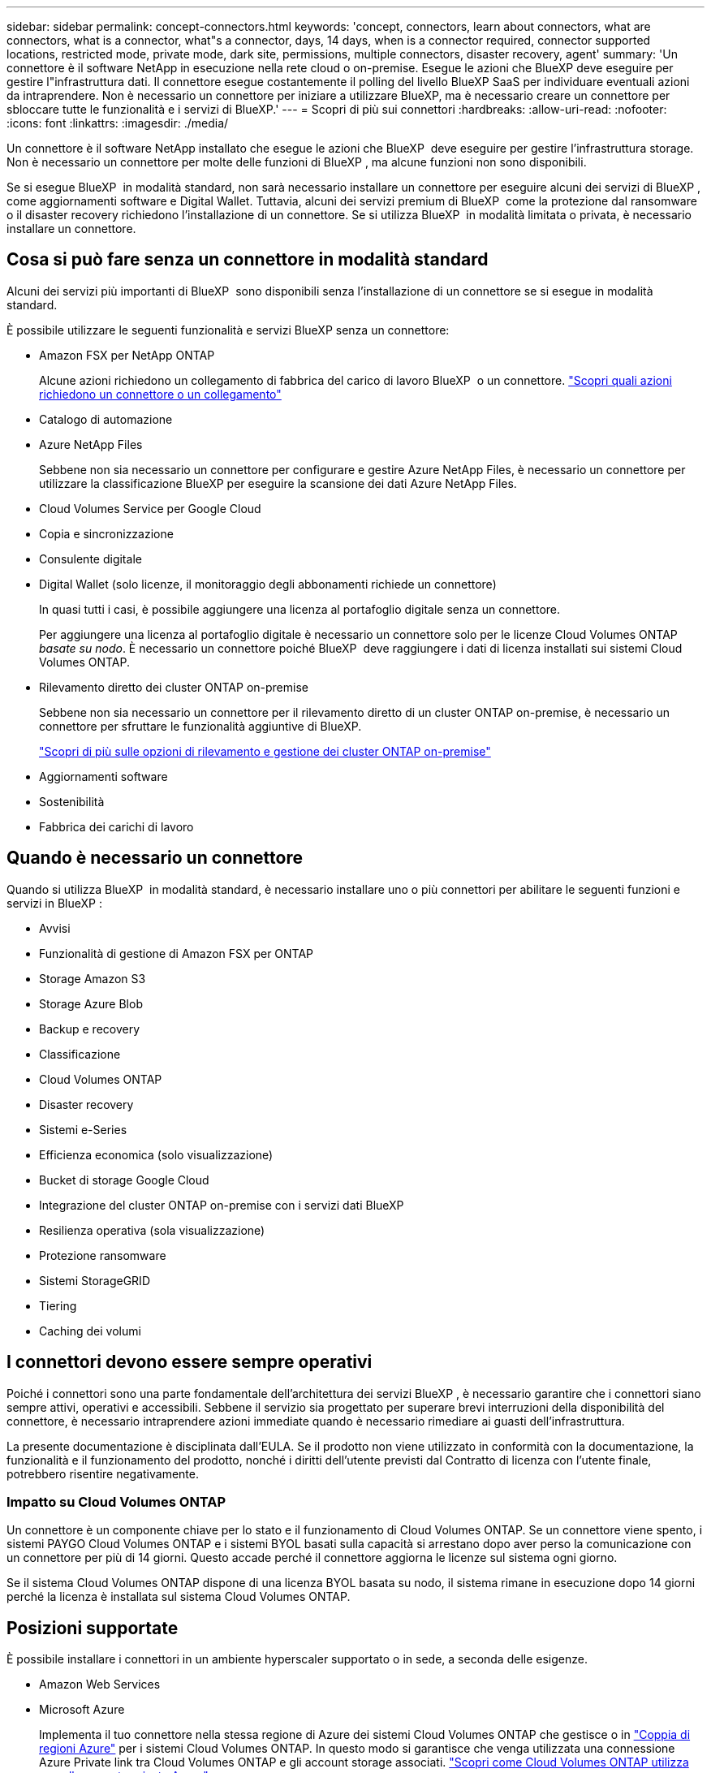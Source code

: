 ---
sidebar: sidebar 
permalink: concept-connectors.html 
keywords: 'concept, connectors, learn about connectors, what are connectors, what is a connector, what"s a connector, days, 14 days, when is a connector required, connector supported locations, restricted mode, private mode, dark site, permissions, multiple connectors, disaster recovery, agent' 
summary: 'Un connettore è il software NetApp in esecuzione nella rete cloud o on-premise. Esegue le azioni che BlueXP deve eseguire per gestire l"infrastruttura dati. Il connettore esegue costantemente il polling del livello BlueXP SaaS per individuare eventuali azioni da intraprendere. Non è necessario un connettore per iniziare a utilizzare BlueXP, ma è necessario creare un connettore per sbloccare tutte le funzionalità e i servizi di BlueXP.' 
---
= Scopri di più sui connettori
:hardbreaks:
:allow-uri-read: 
:nofooter: 
:icons: font
:linkattrs: 
:imagesdir: ./media/


[role="lead"]
Un connettore è il software NetApp installato che esegue le azioni che BlueXP  deve eseguire per gestire l'infrastruttura storage. Non è necessario un connettore per molte delle funzioni di BlueXP , ma alcune funzioni non sono disponibili.

Se si esegue BlueXP  in modalità standard, non sarà necessario installare un connettore per eseguire alcuni dei servizi di BlueXP , come aggiornamenti software e Digital Wallet. Tuttavia, alcuni dei servizi premium di BlueXP  come la protezione dal ransomware o il disaster recovery richiedono l'installazione di un connettore. Se si utilizza BlueXP  in modalità limitata o privata, è necessario installare un connettore.



== Cosa si può fare senza un connettore in modalità standard

Alcuni dei servizi più importanti di BlueXP  sono disponibili senza l'installazione di un connettore se si esegue in modalità standard.

È possibile utilizzare le seguenti funzionalità e servizi BlueXP senza un connettore:

* Amazon FSX per NetApp ONTAP
+
Alcune azioni richiedono un collegamento di fabbrica del carico di lavoro BlueXP  o un connettore. https://docs.netapp.com/us-en/bluexp-fsx-ontap/start/concept-fsx-aws.html["Scopri quali azioni richiedono un connettore o un collegamento"^]

* Catalogo di automazione
* Azure NetApp Files
+
Sebbene non sia necessario un connettore per configurare e gestire Azure NetApp Files, è necessario un connettore per utilizzare la classificazione BlueXP per eseguire la scansione dei dati Azure NetApp Files.

* Cloud Volumes Service per Google Cloud
* Copia e sincronizzazione
* Consulente digitale
* Digital Wallet (solo licenze, il monitoraggio degli abbonamenti richiede un connettore)
+
In quasi tutti i casi, è possibile aggiungere una licenza al portafoglio digitale senza un connettore.

+
Per aggiungere una licenza al portafoglio digitale è necessario un connettore solo per le licenze Cloud Volumes ONTAP _basate su nodo_. È necessario un connettore poiché BlueXP  deve raggiungere i dati di licenza installati sui sistemi Cloud Volumes ONTAP.

* Rilevamento diretto dei cluster ONTAP on-premise
+
Sebbene non sia necessario un connettore per il rilevamento diretto di un cluster ONTAP on-premise, è necessario un connettore per sfruttare le funzionalità aggiuntive di BlueXP.

+
https://docs.netapp.com/us-en/bluexp-ontap-onprem/task-discovering-ontap.html["Scopri di più sulle opzioni di rilevamento e gestione dei cluster ONTAP on-premise"^]

* Aggiornamenti software
* Sostenibilità
* Fabbrica dei carichi di lavoro




== Quando è necessario un connettore

Quando si utilizza BlueXP  in modalità standard, è necessario installare uno o più connettori per abilitare le seguenti funzioni e servizi in BlueXP :

* Avvisi
* Funzionalità di gestione di Amazon FSX per ONTAP
* Storage Amazon S3
* Storage Azure Blob
* Backup e recovery
* Classificazione
* Cloud Volumes ONTAP
* Disaster recovery
* Sistemi e-Series
* Efficienza economica (solo visualizzazione)
* Bucket di storage Google Cloud
* Integrazione del cluster ONTAP on-premise con i servizi dati BlueXP
* Resilienza operativa (sola visualizzazione)
* Protezione ransomware
* Sistemi StorageGRID
* Tiering
* Caching dei volumi




== I connettori devono essere sempre operativi

Poiché i connettori sono una parte fondamentale dell'architettura dei servizi BlueXP , è necessario garantire che i connettori siano sempre attivi, operativi e accessibili. Sebbene il servizio sia progettato per superare brevi interruzioni della disponibilità del connettore, è necessario intraprendere azioni immediate quando è necessario rimediare ai guasti dell'infrastruttura.

La presente documentazione è disciplinata dall'EULA. Se il prodotto non viene utilizzato in conformità con la documentazione, la funzionalità e il funzionamento del prodotto, nonché i diritti dell'utente previsti dal Contratto di licenza con l'utente finale, potrebbero risentire negativamente.



=== Impatto su Cloud Volumes ONTAP

Un connettore è un componente chiave per lo stato e il funzionamento di Cloud Volumes ONTAP. Se un connettore viene spento, i sistemi PAYGO Cloud Volumes ONTAP e i sistemi BYOL basati sulla capacità si arrestano dopo aver perso la comunicazione con un connettore per più di 14 giorni. Questo accade perché il connettore aggiorna le licenze sul sistema ogni giorno.

Se il sistema Cloud Volumes ONTAP dispone di una licenza BYOL basata su nodo, il sistema rimane in esecuzione dopo 14 giorni perché la licenza è installata sul sistema Cloud Volumes ONTAP.



== Posizioni supportate

È possibile installare i connettori in un ambiente hyperscaler supportato o in sede, a seconda delle esigenze.

* Amazon Web Services
* Microsoft Azure
+
Implementa il tuo connettore nella stessa regione di Azure dei sistemi Cloud Volumes ONTAP che gestisce o in https://docs.microsoft.com/en-us/azure/availability-zones/cross-region-replication-azure#azure-cross-region-replication-pairings-for-all-geographies["Coppia di regioni Azure"^] per i sistemi Cloud Volumes ONTAP. In questo modo si garantisce che venga utilizzata una connessione Azure Private link tra Cloud Volumes ONTAP e gli account storage associati. https://docs.netapp.com/us-en/bluexp-cloud-volumes-ontap/task-enabling-private-link.html["Scopri come Cloud Volumes ONTAP utilizza un collegamento privato Azure"^]

* Google Cloud
+
Se si desidera utilizzare i servizi BlueXP con Google Cloud, è necessario utilizzare un connettore in esecuzione in Google Cloud.

* On-premise




== Comunicazioni con i cloud provider

Il connettore utilizza TLS 1,2 per tutte le comunicazioni con AWS, Azure e Google Cloud.



== Modalità limitata e modalità privata

Per utilizzare BlueXP in modalità limitata o privata, è possibile iniziare a utilizzare BlueXP installando il connettore e accedendo all'interfaccia utente in esecuzione localmente sul connettore.

link:concept-modes.html["Scopri le modalità di implementazione di BlueXP"].



== Come creare un connettore

Puoi creare un connettore direttamente da BlueXP , dal marketplace del tuo cloud provider o installando manualmente il software sul tuo host Linux. Il modo in cui iniziare dipende dall'utilizzo di BlueXP in modalità standard, limitata o privata.

* link:concept-modes.html["Scopri le modalità di implementazione di BlueXP"]
* link:task-quick-start-standard-mode.html["Inizia subito con BlueXP in modalità standard"]
* link:task-quick-start-restricted-mode.html["Inizia subito con BlueXP in modalità limitata"]
* link:task-quick-start-private-mode.html["Inizia subito con BlueXP in modalità privata"]




== Permessi

Sono necessarie autorizzazioni specifiche per creare il connettore direttamente da BlueXP e un altro set di autorizzazioni per l'istanza del connettore stesso. Se si crea il connettore in AWS o Azure direttamente da BlueXP, BlueXP crea il connettore con le autorizzazioni necessarie.

Quando si utilizza BlueXP in modalità standard, il modo in cui si forniscono le autorizzazioni dipende da come si intende creare il connettore.

Per informazioni su come impostare le autorizzazioni, fare riferimento a quanto segue:

* Modalità standard
+
** link:concept-install-options-aws.html["Opzioni di installazione del connettore in AWS"]
** link:concept-install-options-azure.html["Opzioni di installazione del connettore in Azure"]
** link:concept-install-options-google.html["Opzioni di installazione del connettore in Google Cloud"]
** link:task-install-connector-on-prem.html#step-4-set-up-cloud-permissions["Impostare le autorizzazioni cloud per le implementazioni on-premise"]


* link:task-prepare-restricted-mode.html#step-6-prepare-cloud-permissions["Impostare le autorizzazioni per la modalità limitata"]
* link:task-prepare-private-mode.html#step-6-prepare-cloud-permissions["Impostare le autorizzazioni per la modalità privata"]


Per visualizzare le autorizzazioni esatte necessarie al connettore per le operazioni quotidiane, fare riferimento alle pagine seguenti:

* link:reference-permissions-aws.html["Scopri come il connettore utilizza le autorizzazioni AWS"]
* link:reference-permissions-azure.html["Scopri come il connettore utilizza le autorizzazioni Azure"]
* link:reference-permissions-gcp.html["Scopri come Connector utilizza le autorizzazioni Google Cloud"]


È responsabilità dell'utente aggiornare i criteri del connettore man mano che vengono aggiunte nuove autorizzazioni nelle versioni successive. Se sono necessarie nuove autorizzazioni, queste verranno elencate nelle note sulla versione.



== Aggiornamenti del connettore

In genere, NetApp aggiorna il software del connettore ogni mese per introdurre nuove funzioni e fornire miglioramenti alla stabilità. Mentre la maggior parte dei servizi e delle funzionalità della piattaforma BlueXP  sono offerti tramite software basato su SaaS, alcune funzionalità dipendono dalla versione del connettore. Che include la gestione Cloud Volumes ONTAP, la gestione del cluster ONTAP on-premise, le impostazioni e la guida.

Quando si utilizza BlueXP in modalità standard o limitata, il connettore aggiorna automaticamente il proprio software all'ultima versione, a condizione che disponga di accesso a Internet outbound per ottenere l'aggiornamento software. Se si utilizza BlueXP in modalità privata, è necessario aggiornare manualmente il connettore.

link:task-upgrade-connector.html["Informazioni su come aggiornare manualmente il software del connettore quando si utilizza la modalità privata"].



== Manutenzione del sistema operativo e delle macchine virtuali

La manutenzione del sistema operativo sull'host del connettore è responsabilità dell'utente. Ad esempio, è necessario applicare gli aggiornamenti per la protezione al sistema operativo sull'host del connettore seguendo le procedure standard dell'azienda per la distribuzione del sistema operativo.

Tenere presente che non è necessario interrompere alcun servizio sull'host del connettore quando si applicano aggiornamenti di protezione minori.

Se è necessario arrestare e avviare la macchina virtuale del connettore, è necessario farlo dalla console del provider di cloud o utilizzando le procedure standard per la gestione on-premise.

<<I connettori devono essere sempre operativi,Tenere presente che il connettore deve essere sempre operativo>>.



== Più ambienti di lavoro e connettori

È possibile utilizzare lo stesso connettore per gestire più ambienti di lavoro in BlueXP . Il numero massimo di ambienti di lavoro che un singolo connettore deve gestire varia. Dipende dal tipo di ambiente di lavoro, dal numero di volumi, dalla quantità di capacità gestita e dal numero di utenti.

Se disponi di un'implementazione su larga scala, collabora con il tuo rappresentante NetApp per dimensionare il tuo ambiente.

Un'altra considerazione per determinare il numero di connettori necessari è la posizione dello storage. Ad esempio, se si dispone di Cloud Volumes ONTAP in Google Cloud e Azure, sarà necessario un connettore per ogni ambiente. Nei casi in cui lo storage si trovi interamente on-premise, è possibile utilizzare il connettore in qualsiasi hyperscaler o on-premise.

Ecco altri esempi:

* Si dispone di un ambiente multi-cloud (ad esempio, AWS e Azure) e si preferisce avere un connettore in AWS e un altro in Azure. Ciascuno di essi gestisce i sistemi Cloud Volumes ONTAP in esecuzione in tali ambienti.
* Un service provider potrebbe utilizzare un'organizzazione BlueXP  per fornire servizi ai propri clienti, utilizzando al tempo stesso un'altra organizzazione per fornire il disaster recovery a una delle proprie business unit. Ogni organizzazione avrebbe connettori separati.

